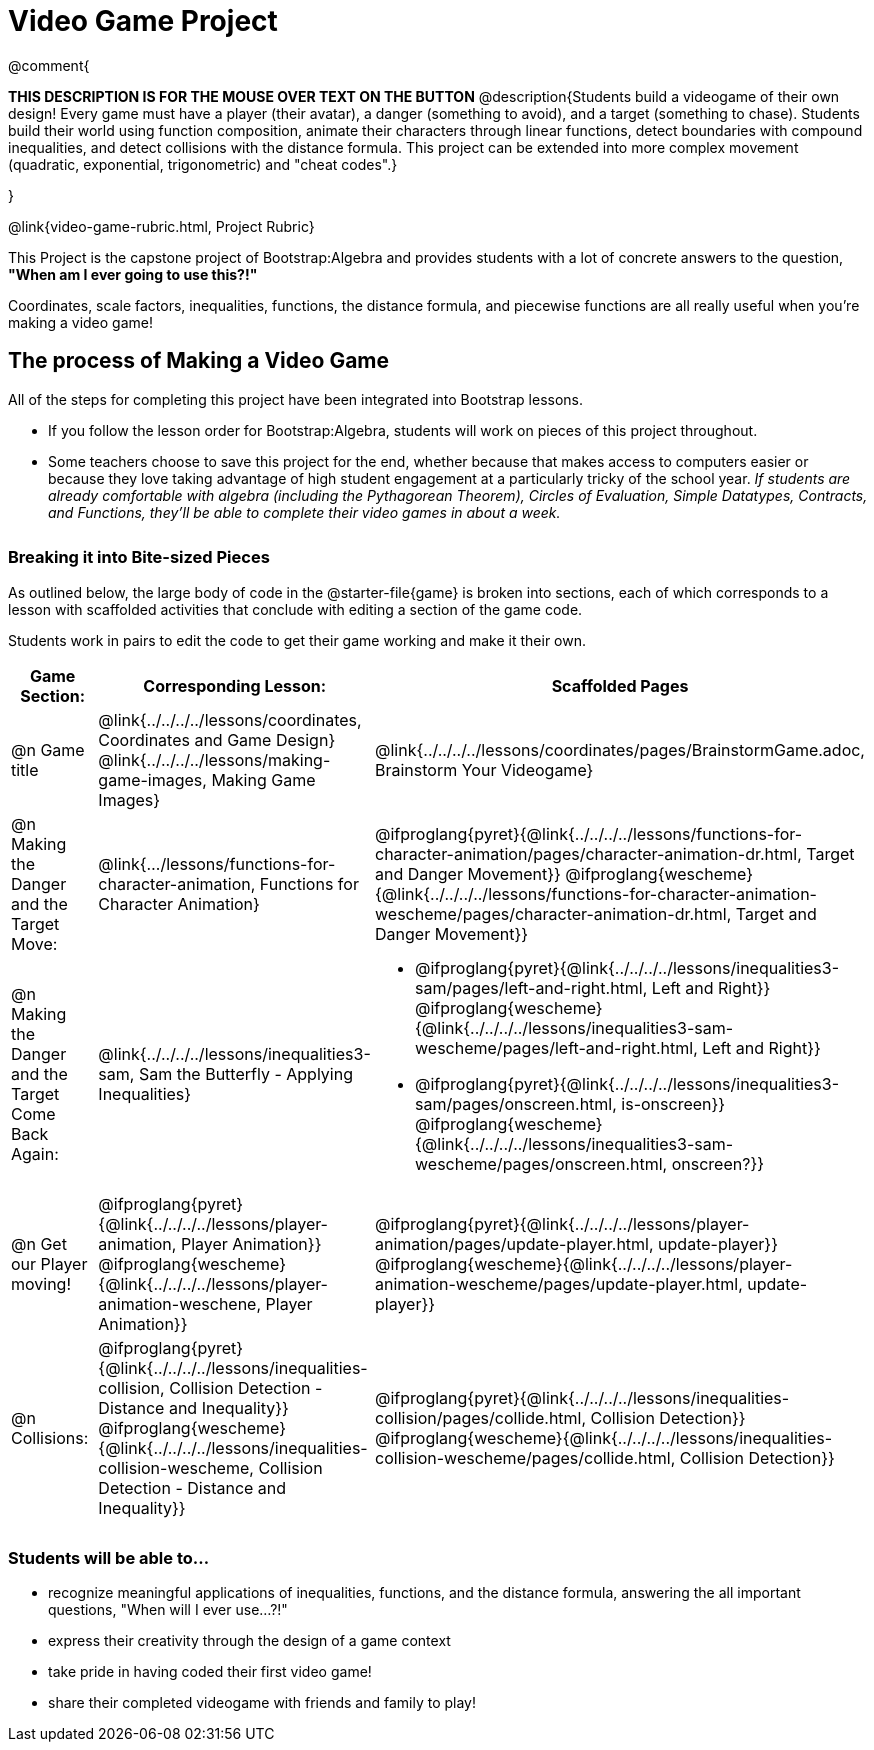 = Video Game Project

++++
<style>
h3 { margin-top: 3ex; }
.autonum:after { content: '.'; }
</style>
++++

@comment{
--
*THIS DESCRIPTION IS FOR THE MOUSE OVER TEXT ON THE BUTTON*
@description{Students build a videogame of their own design! Every game must have a player (their avatar), a danger (something to avoid), and a target (something to chase). Students build their world using function composition, animate their characters through linear functions, detect boundaries with compound inequalities, and detect collisions with the distance formula. This project can be extended into more complex movement (quadratic, exponential, trigonometric) and "cheat codes".}
--
}

@link{video-game-rubric.html, Project Rubric}

This Project is the capstone project of Bootstrap:Algebra and provides students with a lot of concrete answers to the question, *"When am I ever going to use this?!"*

Coordinates, scale factors, inequalities, functions, the distance formula, and piecewise functions are all really useful when you're making a video game!

== The process of Making a Video Game

All of the steps for completing this project have been integrated into Bootstrap lessons.

* If you follow the lesson order for Bootstrap:Algebra, students will work on pieces of this project throughout.

* Some teachers choose to save this project for the end, whether because that makes access to computers easier or because they love taking advantage of high student engagement at a particularly tricky of the school year.  _If students are already comfortable with algebra (including the Pythagorean Theorem), Circles of Evaluation, Simple Datatypes, Contracts, and Functions, they'll be able to complete their video games in about a week._

=== Breaking it into Bite-sized Pieces
As outlined below, the large body of code in the @starter-file{game} is broken into sections, each of which corresponds to a lesson with scaffolded activities that conclude with editing a section of the game code.

Students work in pairs to edit the code to get their game working and make it their own.


[cols="1a, 1a, 1a" options="header", stripes="none"]
|===
| *Game Section:*	| *Corresponding Lesson:* | *Scaffolded Pages*
| @n Game title
|
@link{../../../../lessons/coordinates, Coordinates and Game Design}
@link{../../../../lessons/making-game-images, Making Game Images}
| @link{../../../../lessons/coordinates/pages/BrainstormGame.adoc, Brainstorm Your Videogame}

| @n Making the Danger and the Target Move:
| @link{.../lessons/functions-for-character-animation, Functions for Character Animation}

| @ifproglang{pyret}{@link{../../../../lessons/functions-for-character-animation/pages/character-animation-dr.html, Target and Danger Movement}} @ifproglang{wescheme}{@link{../../../../lessons/functions-for-character-animation-wescheme/pages/character-animation-dr.html, Target and Danger Movement}}

| @n Making the Danger and the Target Come Back Again:
| @link{../../../../lessons/inequalities3-sam, Sam the Butterfly - Applying Inequalities}
|
* @ifproglang{pyret}{@link{../../../../lessons/inequalities3-sam/pages/left-and-right.html, Left and Right}} @ifproglang{wescheme}{@link{../../../../lessons/inequalities3-sam-wescheme/pages/left-and-right.html, Left and Right}}

* @ifproglang{pyret}{@link{../../../../lessons/inequalities3-sam/pages/onscreen.html, is-onscreen}} @ifproglang{wescheme}{@link{../../../../lessons/inequalities3-sam-wescheme/pages/onscreen.html, onscreen?}}

| @n Get our Player moving!
| @ifproglang{pyret}{@link{../../../../lessons/player-animation, Player Animation}} @ifproglang{wescheme}{@link{../../../../lessons/player-animation-weschene, Player Animation}}
| @ifproglang{pyret}{@link{../../../../lessons/player-animation/pages/update-player.html, update-player}} @ifproglang{wescheme}{@link{../../../../lessons/player-animation-wescheme/pages/update-player.html, update-player}}

| @n Collisions:
| @ifproglang{pyret}{@link{../../../../lessons/inequalities-collision, Collision Detection - Distance and Inequality}} @ifproglang{wescheme}{@link{../../../../lessons/inequalities-collision-wescheme, Collision Detection - Distance and Inequality}}

| @ifproglang{pyret}{@link{../../../../lessons/inequalities-collision/pages/collide.html, Collision Detection}} @ifproglang{wescheme}{@link{../../../../lessons/inequalities-collision-wescheme/pages/collide.html, Collision Detection}}
|===

=== Students will be able to...

* recognize meaningful applications of inequalities, functions, and the distance formula, answering the all important questions, "When will I ever use...?!"
* express their creativity through the design of a game context
* take pride in having coded their first video game!
* share their completed videogame with friends and family to play!
